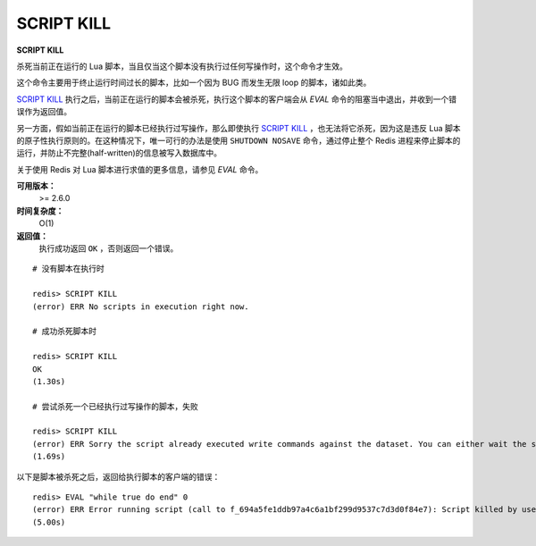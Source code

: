 .. _script_kill:

SCRIPT KILL
=============

**SCRIPT KILL**

杀死当前正在运行的 Lua 脚本，当且仅当这个脚本没有执行过任何写操作时，这个命令才生效。

这个命令主要用于终止运行时间过长的脚本，比如一个因为 BUG 而发生无限 loop 的脚本，诸如此类。

`SCRIPT KILL`_ 执行之后，当前正在运行的脚本会被杀死，执行这个脚本的客户端会从 `EVAL` 命令的阻塞当中退出，并收到一个错误作为返回值。

另一方面，假如当前正在运行的脚本已经执行过写操作，那么即使执行 `SCRIPT KILL`_ ，也无法将它杀死，因为这是违反 Lua 脚本的原子性执行原则的。在这种情况下，唯一可行的办法是使用 ``SHUTDOWN NOSAVE`` 命令，通过停止整个 Redis 进程来停止脚本的运行，并防止不完整(half-written)的信息被写入数据库中。

关于使用 Redis 对 Lua 脚本进行求值的更多信息，请参见 `EVAL` 命令。

**可用版本：**
    >= 2.6.0

**时间复杂度：**
    O(1)

**返回值：**
    执行成功返回 ``OK`` ，否则返回一个错误。

::
    
    # 没有脚本在执行时

    redis> SCRIPT KILL
    (error) ERR No scripts in execution right now.

    # 成功杀死脚本时

    redis> SCRIPT KILL
    OK
    (1.30s)

    # 尝试杀死一个已经执行过写操作的脚本，失败

    redis> SCRIPT KILL
    (error) ERR Sorry the script already executed write commands against the dataset. You can either wait the script termination or kill the server in an hard way using the SHUTDOWN NOSAVE command.
    (1.69s)

以下是脚本被杀死之后，返回给执行脚本的客户端的错误：

::

    redis> EVAL "while true do end" 0
    (error) ERR Error running script (call to f_694a5fe1ddb97a4c6a1bf299d9537c7d3d0f84e7): Script killed by user with SCRIPT KILL... 
    (5.00s)

